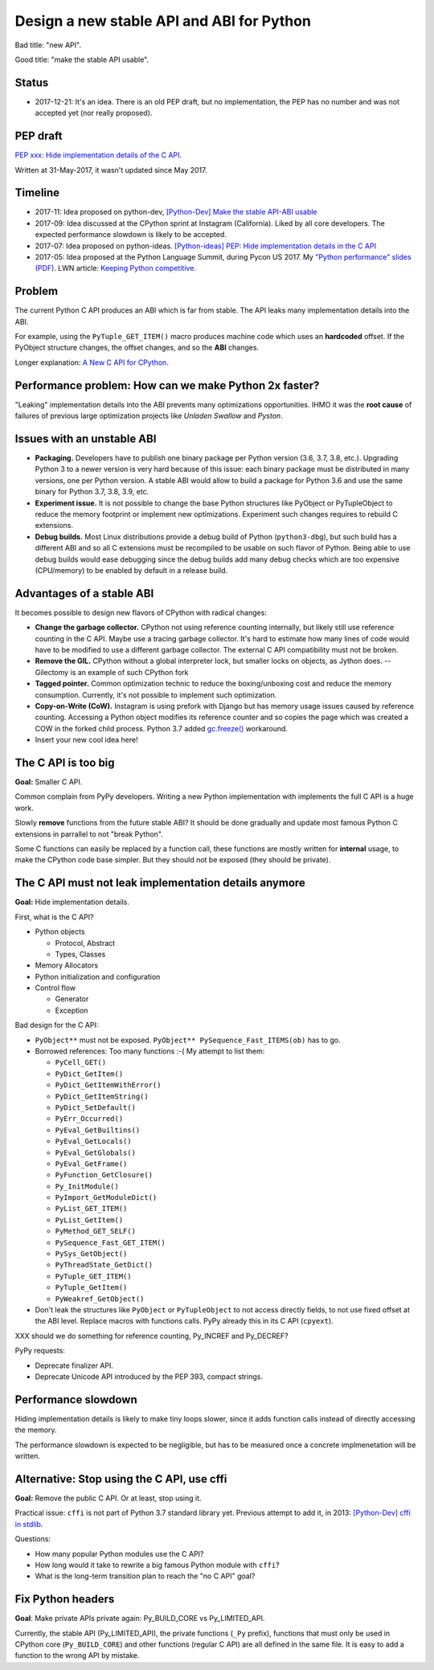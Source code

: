 ++++++++++++++++++++++++++++++++++++++++++
Design a new stable API and ABI for Python
++++++++++++++++++++++++++++++++++++++++++

Bad title: "new API".

Good title: "make the stable API usable".

Status
======

* 2017-12-21: It's an idea. There is an old PEP draft, but no implementation,
  the PEP has no number and was not accepted yet (nor really proposed).


PEP draft
=========

`PEP xxx: Hide implementation details of the C API
<https://github.com/vstinner/misc/blob/master/python/pep_c_api.rst>`_.

Written at 31-May-2017, it wasn't updated since May 2017.


Timeline
========

* 2017-11: Idea proposed on python-dev, `[Python-Dev] Make the stable API-ABI
  usable
  <https://mail.python.org/pipermail/python-dev/2017-November/150607.html>`_
* 2017-09: Idea discussed at the CPython sprint at Instagram (California).
  Liked by all core developers. The expected performance slowdown is likely to
  be accepted.
* 2017-07: Idea proposed on python-ideas. `[Python-ideas] PEP: Hide
  implementation details in the C API
  <https://mail.python.org/pipermail/python-ideas/2017-July/046399.html>`_
* 2017-05: Idea proposed at the Python Language Summit, during Pycon US 2017.
  My `"Python performance" slides (PDF)
  <https://github.com/vstinner/conf/raw/master/2017-PyconUS/summit.pdf>`_.
  LWN article: `Keeping Python competitive
  <https://lwn.net/Articles/723752/#723949>`_.



Problem
=======

The current Python C API produces an ABI which is far from stable. The API
leaks many implementation details into the ABI.

For example, using the ``PyTuple_GET_ITEM()`` macro produces machine code which
uses an **hardcoded** offset. If the PyObject structure changes, the offset
changes, and so the **ABI** changes.

Longer explanation: `A New C API for CPython
<https://vstinner.github.io/new-python-c-api.html>`_.


Performance problem: How can we make Python 2x faster?
======================================================

"Leaking" implementation details into the ABI prevents many optimizations
opportunities. IHMO it was the **root cause** of failures of previous large
optimization projects like *Unladen Swallow* and *Pyston*.


Issues with an unstable ABI
===========================

* **Packaging.** Developers have to publish one binary package per Python
  version (3.6, 3.7, 3.8, etc.). Upgrading Python 3 to a newer version
  is very hard because of this issue: each binary package must be
  distributed in many versions, one per Python version. A stable ABI
  would allow to build a package for Python 3.6 and use the same binary
  for Python 3.7, 3.8, 3.9, etc.
* **Experiment issue.** It is not possible to change the base Python structures
  like PyObject or PyTupleObject to reduce the memory footprint or implement
  new optimizations. Experiment such changes requires to rebuild C extensions.
* **Debug builds.** Most Linux distributions provide a debug build of Python
  (``python3-dbg``), but such build has a different ABI and so all C extensions
  must be recompiled to be usable on such flavor of Python. Being able to use
  debug builds would ease debugging since the debug builds add many debug
  checks which are too expensive (CPU/memory) to be enabled by default in a
  release build.


Advantages of a stable ABI
==========================

It becomes possible to design new flavors of CPython with radical changes:

* **Change the garbage collector.** CPython not using reference counting
  internally, but likely still use reference counting in the C API. Maybe use a
  tracing garbage collector.  It's hard to estimate how many lines of code
  would have to be modified to use a different garbage collector. The external
  C API compatibility must not be broken.
* **Remove the GIL.** CPython without a global interpreter lock, but smaller
  locks on objects, as Jython does. -- Gilectomy is an example of such CPython
  fork
* **Tagged pointer.** Common optimization technic to reduce the boxing/unboxing
  cost and reduce the memory consumption. Currently, it's not possible to
  implement such optimization.
* **Copy-on-Write (CoW).** Instagram is using prefork with Django but has
  memory usage issues caused by reference counting. Accessing a Python object
  modifies its reference counter and so copies the page which was created a COW
  in the forked child process. Python 3.7 added `gc.freeze()
  <https://docs.python.org/dev/library/gc.html#gc.freeze>`_ workaround.
* Insert your new cool idea here!


The C API is too big
====================

**Goal:** Smaller C API.

Common complain from PyPy developers. Writing a new Python implementation with
implements the full C API is a huge work.

Slowly **remove** functions from the future stable ABI? It should be done
gradually and update most famous Python C extensions in parrallel to not "break
Python".

Some C functions can easily be replaced by a function call, these functions are
mostly written for **internal** usage, to make the CPython code base simpler.
But they should not be exposed (they should be private).


The C API must not leak implementation details anymore
======================================================

**Goal:** Hide implementation details.

First, what is the C API?

* Python objects

  * Protocol, Abstract
  * Types, Classes

* Memory Allocators
* Python initialization and configuration
* Control flow

  * Generator
  * Exception

Bad design for the C API:

* ``PyObject**`` must not be exposed. ``PyObject** PySequence_Fast_ITEMS(ob)``
  has to go.
* Borrowed references: Too many functions :-( My attempt to list them:

  * ``PyCell_GET()``
  * ``PyDict_GetItem()``
  * ``PyDict_GetItemWithError()``
  * ``PyDict_GetItemString()``
  * ``PyDict_SetDefault()``
  * ``PyErr_Occurred()``
  * ``PyEval_GetBuiltins()``
  * ``PyEval_GetLocals()``
  * ``PyEval_GetGlobals()``
  * ``PyEval_GetFrame()``
  * ``PyFunction_GetClosure()``
  * ``Py_InitModule()``
  * ``PyImport_GetModuleDict()``
  * ``PyList_GET_ITEM()``
  * ``PyList_GetItem()``
  * ``PyMethod_GET_SELF()``
  * ``PySequence_Fast_GET_ITEM()``
  * ``PySys_GetObject()``
  * ``PyThreadState_GetDict()``
  * ``PyTuple_GET_ITEM()``
  * ``PyTuple_GetItem()``
  * ``PyWeakref_GetObject()``

* Don't leak the structures like ``PyObject`` or ``PyTupleObject`` to not
  access directly fields, to not use fixed offset at the ABI level. Replace
  macros with functions calls. PyPy already this in its C API (``cpyext``).

XXX should we do something for reference counting, Py_INCREF and Py_DECREF?

PyPy requests:

* Deprecate finalizer API.
* Deprecate Unicode API introduced by the PEP 393, compact strings.


Performance slowdown
====================

Hiding implementation details is likely to make tiny loops slower, since it
adds function calls instead of directly accessing the memory.

The performance slowdown is expected to be negligible, but has to be measured
once a concrete implmenetation will be written.


Alternative: Stop using the C API, use cffi
===========================================

**Goal:** Remove the public C API. Or at least, stop using it.

Practical issue: ``cffi`` is not part of Python 3.7 standard library yet.
Previous attempt to add it, in 2013: `[Python-Dev] cffi in stdlib
<https://mail.python.org/pipermail/python-dev/2013-February/124337.html>`_.

Questions:

* How many popular Python modules use the C API?
* How long would it take to rewrite a big famous Python module with ``cffi``?
* What is the long-term transition plan to reach the "no C API" goal?


Fix Python headers
==================

**Goal**: Make private APIs private again: Py_BUILD_CORE vs Py_LIMITED_API.

Currently, the stable API (Py_LIMITED_API), the private functions (``_Py``
prefix), functions that must only be used in CPython core (``Py_BUILD_CORE``)
and other functions (regular C API) are all defined in the same file. It is
easy to add a function to the wrong API by mistake.
